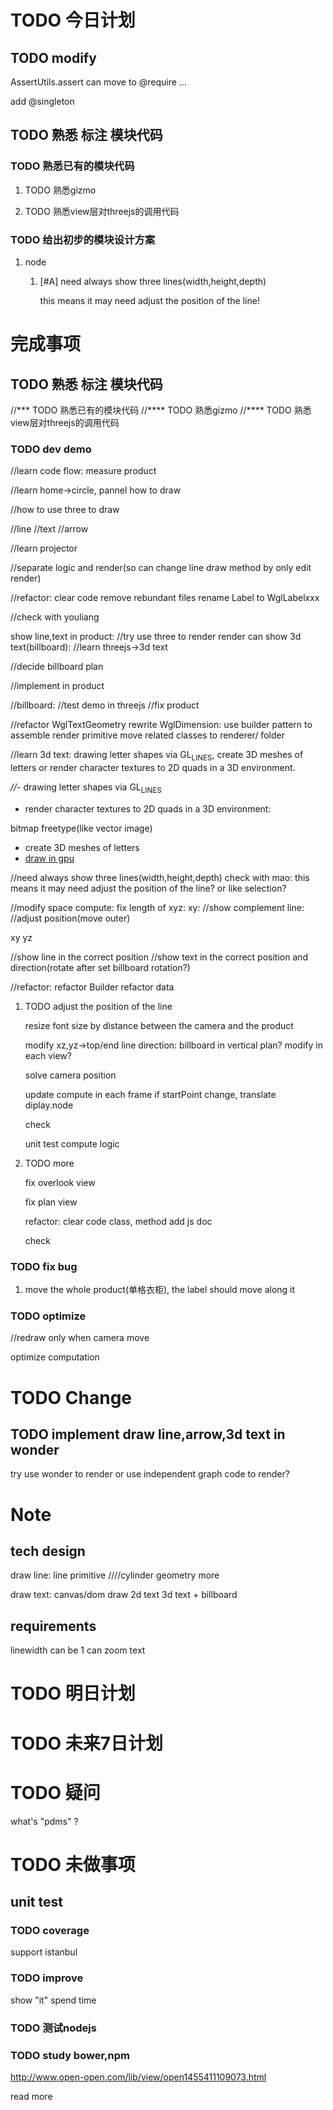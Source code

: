 * TODO 今日计划
** TODO modify
AssertUtils.assert can move to @require ... 

add @singleton
** TODO 熟悉 标注 模块代码
DEADLINE: <2016-06-17 Fri> SCHEDULED: <2016-06-16 Thu>
*** TODO 熟悉已有的模块代码
**** TODO 熟悉gizmo
**** TODO 熟悉view层对threejs的调用代码
*** TODO 给出初步的模块设计方案
**** node
***** [#A] need always show three lines(width,height,depth)
this means it may need adjust the position of the line!


* 完成事项
** TODO 熟悉 标注 模块代码
//*** TODO 熟悉已有的模块代码
//**** TODO 熟悉gizmo
//**** TODO 熟悉view层对threejs的调用代码

*** TODO dev demo
//learn code flow:
measure
product

//learn home->circle, pannel how to draw

//how to use three to draw

//line
//text
//arrow

//learn projector


//separate logic and render(so can change line draw method by only edit render)

//refactor:
clear code
remove rebundant files
rename Label to WglLabelxxx





//check with youliang



show line,text in product:
//try use three to render
render can show 3d text(billboard):
//learn threejs->3d text

//decide billboard plan

//implement in product



//billboard:
//test demo in threejs
//fix product





//refactor WglTextGeometry
rewrite WglDimension: use builder pattern to assemble render primitive
move related classes to renderer/ folder




//learn 3d text:
drawing letter shapes via GL_LINES, create 3D meshes of letters or render character textures to 2D quads in a 3D environment.


////- drawing letter shapes via GL_LINES

- render character textures to 2D quads in a 3D environment:
bitmap
freetype(like vector image)

- create 3D meshes of letters
- [[http://wdobbie.com/post/gpu-text-rendering-with-vector-textures/][draw in gpu]]





//need always show three lines(width,height,depth)
check with mao: this means it may need adjust the position of the line? or like selection?






//modify space compute:
fix length of xyz:
xy: 
   //show complement line:
   //adjust position(move outer)

xy
yz

//show line in the correct position
//show text in the correct position and direction(rotate after set billboard rotation?)








//refactor:
refactor Builder
refactor data



**** TODO adjust the position of the line
resize font size by distance between the camera and the product


modify xz,yz->top/end line direction:
billboard in vertical plan? modify in each view?


solve camera position

update compute in each frame
if startPoint change, translate diplay.node


check


unit test compute logic


**** TODO more
fix overlook view



fix plan view




refactor:
clear code
class, method add js doc


check



*** TODO fix bug
**** move the whole product(单格衣柜), the label should move along it


*** TODO optimize
//redraw only when camera move

optimize computation



* TODO Change
** TODO implement draw line,arrow,3d text in wonder
try use wonder to render or use independent graph code to render?
       

* Note
** tech design
draw line:
line primitive
////cylinder geometry
more



draw text:
canvas/dom draw 2d text
3d text + billboard

** requirements
linewidth can be 1
can zoom text


* TODO 明日计划



* TODO 未来7日计划

* TODO 疑问
what's "pdms" ?




* TODO 未做事项
** unit test
*** TODO coverage
support istanbul
*** TODO improve
show "it" spend time

*** TODO 测试nodejs

*** TODO study bower,npm
http://www.open-open.com/lib/view/open1455411109073.html

read more
